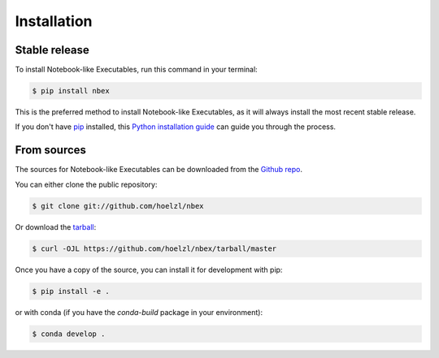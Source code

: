 .. highlight:: shell

============
Installation
============


Stable release
--------------

To install Notebook-like Executables, run this command in your terminal:

.. code-block:: console

    $ pip install nbex

This is the preferred method to install Notebook-like Executables, as it will always install the most recent stable release.

If you don't have `pip`_ installed, this `Python installation guide`_ can guide
you through the process.

.. _pip: https://pip.pypa.io
.. _Python installation guide: http://docs.python-guide.org/en/latest/starting/installation/


From sources
------------

The sources for Notebook-like Executables can be downloaded from the `Github repo`_.

You can either clone the public repository:

.. code-block:: console

    $ git clone git://github.com/hoelzl/nbex

Or download the `tarball`_:

.. code-block:: console

    $ curl -OJL https://github.com/hoelzl/nbex/tarball/master

Once you have a copy of the source, you can install it for development with pip:

.. code-block:: console

    $ pip install -e .

or with conda (if you have the `conda-build` package in your environment):

.. code-block:: console

    $ conda develop .


.. _Github repo: https://github.com/hoelzl/nbex
.. _tarball: https://github.com/hoelzl/nbex/tarball/master
